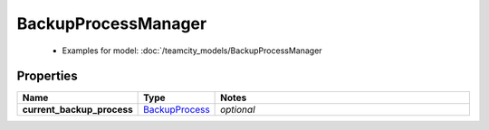 BackupProcessManager
#########

  + Examples for model: :doc:`/teamcity_models/BackupProcessManager

Properties
----------
.. list-table::
   :widths: 15 15 70
   :header-rows: 1

   * - Name
     - Type
     - Notes
   * - **current_backup_process**
     -  `BackupProcess <./BackupProcess.html>`_
     - `optional` 


